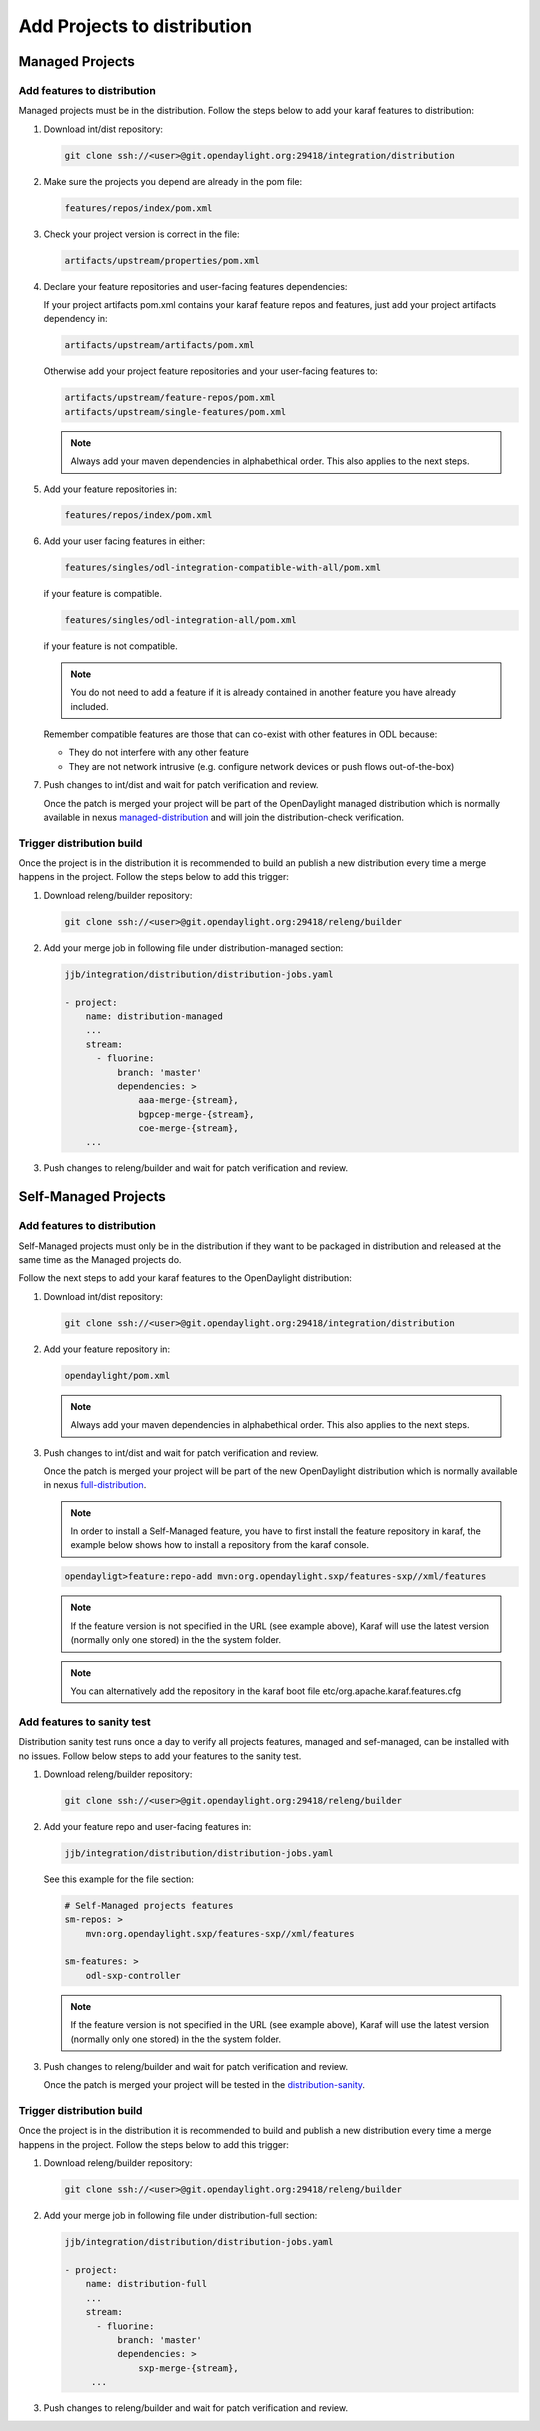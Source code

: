 .. _add-proj-dist:

Add Projects to distribution
============================

Managed Projects
----------------

Add features to distribution
~~~~~~~~~~~~~~~~~~~~~~~~~~~~

Managed projects must be in the distribution. Follow the steps below
to add your karaf features to distribution:

#. Download int/dist repository:

   .. code-block:: bash

      git clone ssh://<user>@git.opendaylight.org:29418/integration/distribution

#. Make sure the projects you depend are already in the pom file:

   .. code-block:: bash

      features/repos/index/pom.xml

#. Check your project version is correct in the file:

   .. code-block:: bash

      artifacts/upstream/properties/pom.xml

#. Declare your feature repositories and user-facing features dependencies:

   If your project artifacts pom.xml contains your karaf feature repos and features,
   just add your project artifacts dependency in:

   .. code-block:: bash

       artifacts/upstream/artifacts/pom.xml

   Otherwise add your project feature repositories and your user-facing features to:

   .. code-block:: bash

      artifacts/upstream/feature-repos/pom.xml
      artifacts/upstream/single-features/pom.xml

   .. note:: Always add your maven dependencies in alphabethical order.
             This also applies to the next steps.

#. Add your feature repositories in:

   .. code-block:: bash

      features/repos/index/pom.xml

#. Add your user facing features in either:

   .. code-block:: bash

      features/singles/odl-integration-compatible-with-all/pom.xml

   if your feature is compatible.

   .. code-block:: bash

      features/singles/odl-integration-all/pom.xml

   if your feature is not compatible.

   .. note:: You do not need to add a feature if it is already contained
              in another feature you have already included.

   Remember compatible features are those that can co-exist with other features in ODL because:

   * They do not interfere with any other feature
   * They are not network intrusive (e.g. configure network devices or push flows out-of-the-box)

#. Push changes to int/dist and wait for patch verification and review.

   Once the patch is merged your project will be part of the OpenDaylight managed distribution which is
   normally available in nexus managed-distribution_ and will join the distribution-check verification.

Trigger distribution build
~~~~~~~~~~~~~~~~~~~~~~~~~~

Once the project is in the distribution it is recommended to build an publish a new distribution
every time a merge happens in the project. Follow the steps below to add this trigger:

#. Download releng/builder repository:

   .. code-block:: bash

      git clone ssh://<user>@git.opendaylight.org:29418/releng/builder

#. Add your merge job in following file under distribution-managed section:

   .. code-block:: bash

      jjb/integration/distribution/distribution-jobs.yaml

      - project:
          name: distribution-managed
          ...
          stream:
            - fluorine:
                branch: 'master'
                dependencies: >
                    aaa-merge-{stream},
                    bgpcep-merge-{stream},
                    coe-merge-{stream},
          ...

#. Push changes to releng/builder and wait for patch verification and review.

Self-Managed Projects
---------------------

Add features to distribution
~~~~~~~~~~~~~~~~~~~~~~~~~~~~

Self-Managed projects must only be in the distribution if they want to be packaged in distribution
and released at the same time as the Managed projects do.

Follow the next steps to add your karaf features to the OpenDaylight distribution:

#. Download int/dist repository:

   .. code-block:: bash

      git clone ssh://<user>@git.opendaylight.org:29418/integration/distribution

#. Add your feature repository in:

   .. code-block:: bash

      opendaylight/pom.xml

   .. note:: Always add your maven dependencies in alphabethical order.
             This also applies to the next steps.

#. Push changes to int/dist and wait for patch verification and review.

   Once the patch is merged your project will be part of the new OpenDaylight distribution which is
   normally available in nexus full-distribution_.

   .. note:: In order to install a Self-Managed feature, you have to first install the feature repository
             in karaf, the example below shows how to install a repository from the karaf console.

   .. code-block:: bash

      opendayligt>feature:repo-add mvn:org.opendaylight.sxp/features-sxp//xml/features

   .. note:: If the feature version is not specified in the URL (see example above), Karaf will use
             the latest version (normally only one stored) in the the system folder.

   .. note:: You can alternatively add the repository in the karaf boot file etc/org.apache.karaf.features.cfg

Add features to sanity test
~~~~~~~~~~~~~~~~~~~~~~~~~~~

Distribution sanity test runs once a day to verify all projects features, managed
and sef-managed, can be installed with no issues. Follow below steps to add your
features to the sanity test.

#. Download releng/builder repository:

   .. code-block:: bash

      git clone ssh://<user>@git.opendaylight.org:29418/releng/builder

#. Add your feature repo and user-facing features in:

   .. code-block:: bash

      jjb/integration/distribution/distribution-jobs.yaml

   See this example for the file section:

   .. code-block:: bash

      # Self-Managed projects features
      sm-repos: >
          mvn:org.opendaylight.sxp/features-sxp//xml/features

      sm-features: >
          odl-sxp-controller

   .. note:: If the feature version is not specified in the URL (see example above), Karaf will use
             the latest version (normally only one stored) in the the system folder.

#. Push changes to releng/builder and wait for patch verification and review.

   Once the patch is merged your project will be tested in the distribution-sanity_.
   
Trigger distribution build
~~~~~~~~~~~~~~~~~~~~~~~~~~

Once the project is in the distribution it is recommended to build and publish a new distribution
every time a merge happens in the project. Follow the steps below to add this trigger:

#. Download releng/builder repository:

   .. code-block:: bash

      git clone ssh://<user>@git.opendaylight.org:29418/releng/builder

#. Add your merge job in following file under distribution-full section:

   .. code-block:: bash

      jjb/integration/distribution/distribution-jobs.yaml

      - project:
          name: distribution-full
          ...
          stream:
            - fluorine:
                branch: 'master'
                dependencies: >
                    sxp-merge-{stream},
           ...

#. Push changes to releng/builder and wait for patch verification and review.

.. _managed-distribution: https://nexus.opendaylight.org/content/repositories/opendaylight.snapshot/org/opendaylight/integration/karaf
.. _full-distribution: https://nexus.opendaylight.org/content/repositories/opendaylight.snapshot/org/opendaylight/integration/opendaylight
.. _distribution-sanity: https://jenkins.opendaylight.org/releng/view/Sanity
